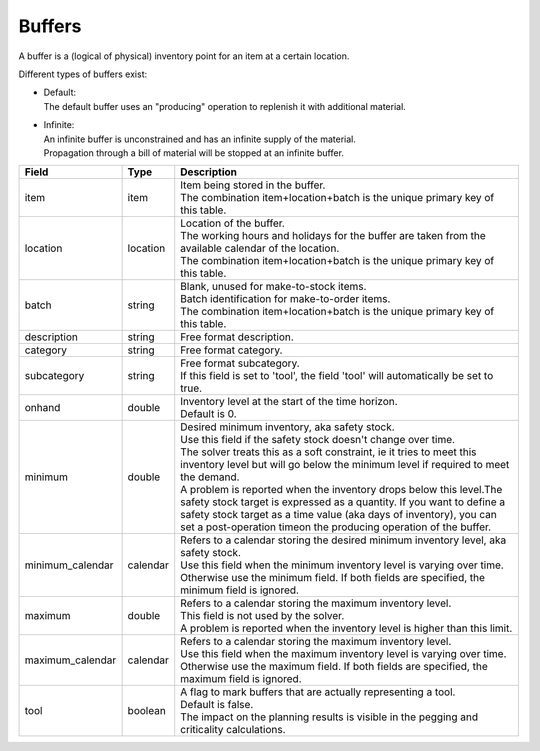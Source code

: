 =======
Buffers
=======

A buffer is a (logical of physical) inventory point for an item at a certain location.

Different types of buffers exist:

* | Default:
  | The default buffer uses an "producing" operation to replenish it with
    additional material.

* | Infinite:
  | An infinite buffer is unconstrained and has an infinite supply of the material.
  | Propagation through a bill of material will be stopped at an infinite buffer.

================ ================= ===========================================================
Field            Type              Description
================ ================= ===========================================================
item             item              | Item being stored in the buffer.
                                   | The combination item+location+batch is the unique primary
                                     key of this table.
location         location          | Location of the buffer.
                                   | The working hours and holidays for the buffer are taken
                                     from the available calendar of the location.
                                   | The combination item+location+batch is the unique primary
                                     key of this table.
batch            string            | Blank, unused for make-to-stock items.
                                   | Batch identification for make-to-order items.
                                   | The combination item+location+batch is the unique primary
                                     key of this table.                                                              
description      string            Free format description.
category         string            Free format category.
subcategory      string            | Free format subcategory.
                                   | If this field is set to 'tool', the field 'tool' will
                                     automatically be set to true.
onhand           double            | Inventory level at the start of the time horizon.
                                   | Default is 0.
minimum          double            | Desired minimum inventory, aka safety stock.
                                   | Use this field if the safety stock doesn't change over
                                     time.
                                   | The solver treats this as a soft constraint, ie it tries
                                     to meet this inventory level but will go below the
                                     minimum level if required to meet the demand.
                                   | A problem is reported when the inventory drops below
                                     this level.The safety stock target is expressed as a
                                     quantity. If you want to define a safety stock target
                                     as a time value (aka days of inventory), you can set a
                                     post-operation timeon the producing operation of the
                                     buffer.
minimum_calendar calendar          | Refers to a calendar storing the desired minimum inventory
                                     level, aka safety stock.
                                   | Use this field when the minimum inventory level is varying
                                     over time. Otherwise use the minimum field. If both fields
                                     are specified, the minimum field is ignored.
maximum          double            | Refers to a calendar storing the maximum inventory level.
                                   | This field is not used by the solver.
                                   | A problem is reported when the inventory level is higher
                                     than this limit.
maximum_calendar calendar          | Refers to a calendar storing the maximum inventory level.
                                   | Use this field when the maximum inventory level is varying
                                     over time. Otherwise use the maximum field. If both fields
                                     are specified, the maximum field is ignored.
tool             boolean           | A flag to mark buffers that are actually representing a tool.
                                   | Default is false.
                                   | The impact on the planning results is visible in the
                                     pegging and criticality calculations.
================ ================= ===========================================================
